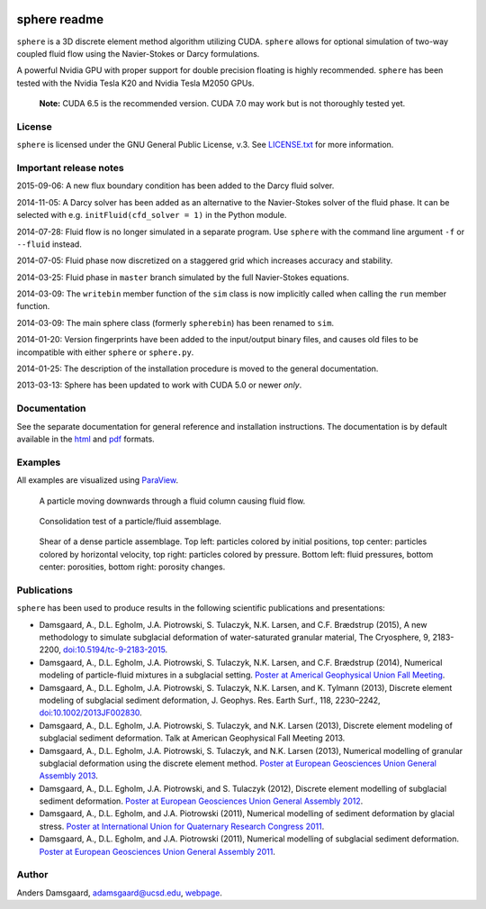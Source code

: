 .. image:: https://badges.gitter.im/Join%20Chat.svg
   :alt: Join the chat at https://gitter.im/anders-dc/sphere
   :target: https://gitter.im/anders-dc/sphere?utm_source=badge&utm_medium=badge&utm_campaign=pr-badge&utm_content=badge

=============
sphere readme
=============
``sphere`` is a 3D discrete element method algorithm utilizing CUDA. ``sphere``
allows for optional simulation of two-way coupled fluid flow using the
Navier-Stokes or Darcy formulations.

A powerful Nvidia GPU with proper support for double precision floating is
highly recommended. ``sphere`` has been tested with the Nvidia Tesla K20 and
Nvidia Tesla M2050 GPUs.

    **Note:** CUDA 6.5 is the recommended version. CUDA 7.0 may work but is not
    thoroughly tested yet.

License
-------
``sphere`` is licensed under the GNU General Public License, v.3.
See `LICENSE.txt <LICENSE.txt>`_ for more information.

Important release notes
-----------------------
2015-09-06: A new flux boundary condition has been added to the Darcy fluid
solver.

2014-11-05: A Darcy solver has been added as an alternative to the Navier-Stokes
solver of the fluid phase. It can be selected with e.g. ``initFluid(cfd_solver =
1)`` in the Python module.

2014-07-28: Fluid flow is no longer simulated in a separate program. Use
``sphere`` with the command line argument ``-f`` or ``--fluid`` instead.

2014-07-05: Fluid phase now discretized on a staggered grid which increases
accuracy and stability.

2014-03-25: Fluid phase in ``master`` branch simulated by the full Navier-Stokes
equations.

2014-03-09: The ``writebin`` member function of the ``sim`` class is now
implicitly called when calling the ``run`` member function.

2014-03-09: The main sphere class (formerly ``spherebin``) has been renamed to
``sim``.

2014-01-20: Version fingerprints have been added to the input/output binary
files, and causes old files to be incompatible with either ``sphere`` or
``sphere.py``.

2014-01-25: The description of the installation procedure is moved to the
general documentation.

2013-03-13: Sphere has been updated to work with CUDA 5.0 or newer *only*.

Documentation
-------------
See the separate documentation for general reference and installation
instructions. The documentation is by default available in
the `html <doc/html/index.html>`_ and `pdf <doc/pdf/sphere.pdf>`_ formats.

Examples
--------
All examples are visualized using `ParaView <http://www.paraview.org>`_.

.. figure:: doc/sphinx/img/stokes.png
   :scale: 75%
   :alt: Particle falling through fluid grid

   A particle moving downwards through a fluid column causing fluid flow.

.. figure:: doc/sphinx/img/diff.png
   :scale: 100%
   :alt: Consolidation test

   Consolidation test of a particle/fluid assemblage.

.. figure:: doc/sphinx/img/shear.png
   :scale: 100%
   :alt: Shear test

   Shear of a dense particle assemblage. Top left: particles colored by initial
   positions, top center: particles colored by horizontal velocity, top right:
   particles colored by pressure. Bottom left: fluid pressures, bottom center:
   porosities, bottom right: porosity changes.

Publications
------------
``sphere`` has been used to produce results in the following scientific
publications and presentations:

- Damsgaard, A., D.L. Egholm, J.A. Piotrowski, S. Tulaczyk, N.K. Larsen, and
  C.F. Brædstrup (2015), A new methodology to simulate subglacial deformation of
  water-saturated granular material, The Cryosphere, 9, 2183-2200,
  `doi:10.5194/tc-9-2183-2015 <http://dx.doi.org/10.5194/tc-9-2183-2015>`_.
- Damsgaard, A., D.L. Egholm, J.A. Piotrowski, S. Tulaczyk, N.K. Larsen, and
  C.F. Brædstrup (2014), Numerical modeling of particle-fluid mixtures in a
  subglacial setting. `Poster at Americal Geophysical Union Fall Meeting
  <https://cs.au.dk/~adc/files/AGU2014-Poster.pdf>`_.
- Damsgaard, A., D.L. Egholm, J.A. Piotrowski, S. Tulaczyk, N.K. Larsen, and
  K. Tylmann (2013), Discrete element modeling of subglacial sediment
  deformation, J. Geophys. Res. Earth Surf., 118, 2230–2242,
  `doi:10.1002/2013JF002830 <http://dx.doi.org/10.1002/2013JF002830>`_.
- Damsgaard, A., D.L. Egholm, J.A. Piotrowski, S. Tulaczyk, and N.K. Larsen
  (2013), Discrete element modeling of subglacial sediment deformation.
  Talk at American Geophysical Fall Meeting 2013.
- Damsgaard, A., D.L. Egholm, J.A. Piotrowski, S. Tulaczyk, and N.K. Larsen
  (2013), Numerical modelling of granular subglacial deformation using the
  discrete element method. `Poster at European Geosciences Union General
  Assembly 2013
  <https://cs.au.dk/~adc/files/EGU2013-Poster.pdf>`_.
- Damsgaard, A., D.L. Egholm, J.A. Piotrowski, and S. Tulaczyk
  (2012), Discrete element modelling of subglacial sediment deformation.
  `Poster at European Geosciences Union General Assembly 2012
  <https://cs.au.dk/~adc/files/EGU2012-Poster.pdf>`_.
- Damsgaard, A., D.L. Egholm, and J.A. Piotrowski
  (2011), Numerical modelling of sediment deformation by glacial stress.
  `Poster at International Union for Quaternary Research Congress 2011
  <https://cs.au.dk/~adc/files/INQUA2011-Poster.pdf>`_.
- Damsgaard, A., D.L. Egholm, and J.A. Piotrowski
  (2011), Numerical modelling of subglacial sediment deformation.
  `Poster at European Geosciences Union General Assembly 2011
  <https://cs.au.dk/~adc/files/EGU2011-Poster.pdf>`_.

Author
------
Anders Damsgaard, `adamsgaard@ucsd.edu <mailto:adamsgaard@ucsd.edu>`_,
`webpage <https://cs.au.dk/~adc>`_.

